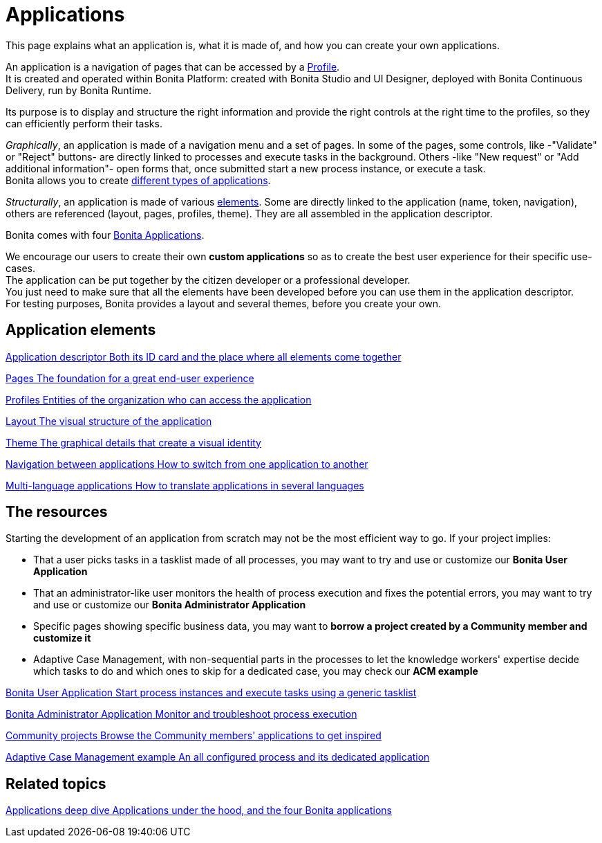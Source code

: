 = Applications
:page-aliases: ROOT:custom-applications-index.adoc
:description: This page explains what an application is, what it is made of, and how you can create your own applications.

{description}

An application is a navigation of pages that can be accessed by a xref:identity:profiles-overview.adoc[Profile]. +
It is created and operated within Bonita Platform: created with Bonita Studio and UI Designer, deployed with Bonita Continuous Delivery, run by Bonita Runtime.

Its purpose is to display and structure the right information and provide the right controls at the right time to the profiles, so they can efficiently perform their tasks. +

_Graphically_, an application is made of a navigation menu and a set of pages. In some of the pages, some controls, like -"Validate" or "Reject" buttons- are directly linked to processes and execute tasks in the background. Others -like "New request" or "Add additional information"- open forms that, once submitted start a new process instance, or execute a task. +
Bonita allows you to create xref:ROOT:bonita-purpose.adoc#_what_can_i_do_with_bonita[different types of applications]. +

_Structurally_, an application is made of various xref:ROOT:project-structure.adoc[elements]. Some are directly linked to the application (name, token, navigation), others are referenced (layout, pages, profiles, theme). They are all assembled in the application descriptor. +

Bonita comes with four xref:ROOT:bonita-applications-interface-overview.adoc[Bonita Applications]. +

We encourage our users to create their own *custom applications* so as to create the best user experience for their specific use-cases. +
The application can be put together by the citizen developer or a professional developer. +
You just need to make sure that all the elements have been developed before you can use them in the application descriptor. +
For testing purposes, Bonita provides a layout and several themes, before you create your own.

[.card-section]
== Application elements

[.card.card-index]
--
xref:ROOT:application-creation.adoc[[.card-title]#Application descriptor# [.card-body.card-content-overflow]#pass:q[Both its ID card and the place where all elements come together]#]
--

[.card.card-index]
--
xref:ROOT:pages.adoc[[.card-title]#Pages# [.card-body.card-content-overflow]#pass:q[The foundation for a great end-user experience]#]
--

[.card.card-index]
--
xref:identity:profiles-overview.adoc[[.card-title]#Profiles# [.card-body.card-content-overflow]#pass:q[Entities of the organization who can access the application]#]
--

[.card.card-index]
--
xref:layout-development.adoc[[.card-title]#Layout# [.card-body.card-content-overflow]#pass:q[The visual structure of the application]#]
--

[.card.card-index]
--
xref:customize-living-application-theme.adoc[[.card-title]#Theme# [.card-body.card-content-overflow]#pass:q[The graphical details that create a visual identity]#]
--

[.card.card-index]
--
xref:ROOT:navigation.adoc[[.card-title]#Navigation between applications# [.card-body.card-content-overflow]#pass:q[How to switch from one application to another]#]
--

[.card.card-index]
--
xref:ROOT:multi-language-applications.adoc[[.card-title]#Multi-language applications# [.card-body.card-content-overflow]#pass:q[How to translate applications in several languages]#]
--


[.card-section]
== The resources

Starting the development of an application from scratch may not be the most efficient way to go. If your project implies:

* That a user picks tasks in a tasklist made of all processes, you may want to try and use or customize our *Bonita User Application*
* That an administrator-like user monitors the health of process execution and fixes the potential errors, you may want to try and use or customize our *Bonita Administrator Application*
* Specific pages showing specific business data, you may want to *borrow a project created by a Community member and customize it*
* Adaptive Case Management, with non-sequential parts in the processes to let the knowledge workers' expertise decide which tasks to do and which ones to skip for a dedicated case, you may check our *ACM example*

[.card.card-index]
--
xref:ROOT:user-application-overview.adoc[[.card-title]#Bonita User Application# [.card-body.card-content-overflow]#pass:q[Start process instances and execute tasks using a generic tasklist]#]
--

[.card.card-index]
--
xref:ROOT:admin-application-overview.adoc[[.card-title]#Bonita Administrator Application# [.card-body.card-content-overflow]#pass:q[Monitor and troubleshoot process execution]#]
--

[.card.card-index]
--
https://community.bonitasoft.com/project?title=&field_type_tid=All&field_project_category_tid=1341&field_certification_tid=All&sort_by=created&sort_order=DESC[[.card-title]#Community projects# [.card-body.card-content-overflow]#pass:q[Browse the Community members' applications to get inspired]#]
--

[.card.card-index]
--
xref:ROOT:use-bonita-acm.adoc[[.card-title]#Adaptive Case Management example# [.card-body.card-content-overflow]#pass:q[An all configured process and its dedicated application]#]
--


[.card-section]
== Related topics

[.card.card-index]
--
xref:runtime:bonita-applications-deep-dive.adoc[[.card-title]#Applications deep dive# [.card-body.card-content-overflow]#pass:q[Applications under the hood, and the four Bonita applications]#]
--
